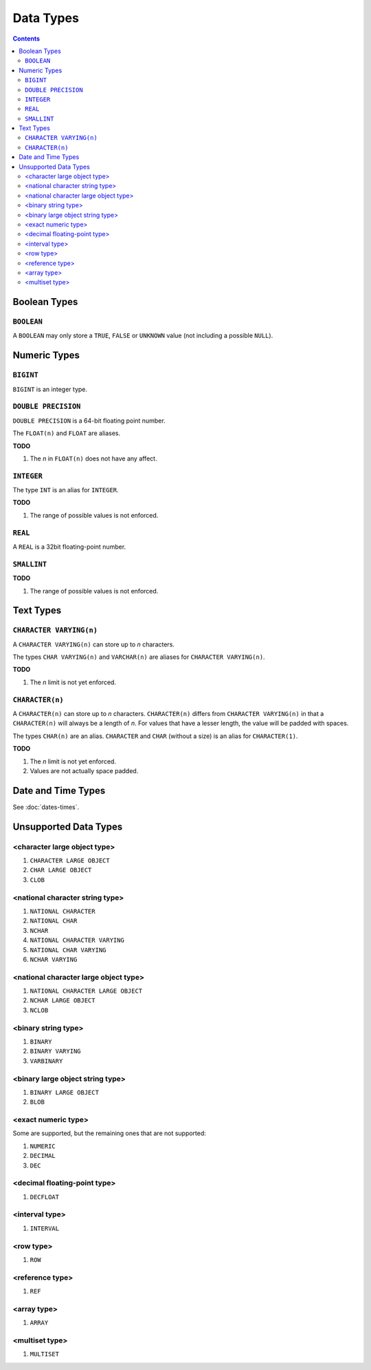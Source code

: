 Data Types
==========

.. contents::

Boolean Types
-------------

``BOOLEAN``
^^^^^^^^^^^

A ``BOOLEAN`` may only store a ``TRUE``, ``FALSE`` or ``UNKNOWN`` value (not
including a possible ``NULL``).

Numeric Types
-------------

``BIGINT``
^^^^^^^^^^

``BIGINT`` is an integer type.

``DOUBLE PRECISION``
^^^^^^^^^^^^^^^^^^^^

``DOUBLE PRECISION`` is a 64-bit floating point number.

The ``FLOAT(n)`` and ``FLOAT`` are aliases.

**TODO**

1. The *n* in ``FLOAT(n)`` does not have any affect.

``INTEGER``
^^^^^^^^^^^

The type ``INT`` is an alias for ``INTEGER``.

**TODO**

1. The range of possible values is not enforced.

``REAL``
^^^^^^^^

A ``REAL`` is a 32bit floating-point number.

``SMALLINT``
^^^^^^^^^^^^

**TODO**

1. The range of possible values is not enforced.

Text Types
----------

``CHARACTER VARYING(n)``
^^^^^^^^^^^^^^^^^^^^^^^^

A ``CHARACTER VARYING(n)`` can store up to *n* characters.

The types ``CHAR VARYING(n)`` and ``VARCHAR(n)`` are aliases for
``CHARACTER VARYING(n)``.

**TODO**

1. The *n* limit is not yet enforced.

``CHARACTER(n)``
^^^^^^^^^^^^^^^^

A ``CHARACTER(n)`` can store up to *n* characters. ``CHARACTER(n)`` differs from
``CHARACTER VARYING(n)`` in that a ``CHARACTER(n)`` will always be a length of
*n*. For values that have a lesser length, the value will be padded with spaces.

The types ``CHAR(n)`` are an alias. ``CHARACTER`` and ``CHAR`` (without a size)
is an alias for ``CHARACTER(1)``.

**TODO**

1. The *n* limit is not yet enforced.
2. Values are not actually space padded.

Date and Time Types
-------------------

See :doc:`dates-times`.

Unsupported Data Types
----------------------

<character large object type>
^^^^^^^^^^^^^^^^^^^^^^^^^^^^^

1. ``CHARACTER LARGE OBJECT``
2. ``CHAR LARGE OBJECT``
3. ``CLOB``

<national character string type>
^^^^^^^^^^^^^^^^^^^^^^^^^^^^^^^^

1. ``NATIONAL CHARACTER``
2. ``NATIONAL CHAR``
3. ``NCHAR``
4. ``NATIONAL CHARACTER VARYING``
5. ``NATIONAL CHAR VARYING``
6. ``NCHAR VARYING``

<national character large object type>
^^^^^^^^^^^^^^^^^^^^^^^^^^^^^^^^^^^^^^

1. ``NATIONAL CHARACTER LARGE OBJECT``
2. ``NCHAR LARGE OBJECT``
3. ``NCLOB``

<binary string type>
^^^^^^^^^^^^^^^^^^^^

1. ``BINARY``
2. ``BINARY VARYING``
3. ``VARBINARY``

<binary large object string type>
^^^^^^^^^^^^^^^^^^^^^^^^^^^^^^^^^

1. ``BINARY LARGE OBJECT``
2. ``BLOB``

<exact numeric type>
^^^^^^^^^^^^^^^^^^^^

Some are supported, but the remaining ones that are not supported:

1. ``NUMERIC``
2. ``DECIMAL``
3. ``DEC``

<decimal floating-point type>
^^^^^^^^^^^^^^^^^^^^^^^^^^^^^

1. ``DECFLOAT``

<interval type>
^^^^^^^^^^^^^^^

1. ``INTERVAL``

<row type>
^^^^^^^^^^

1. ``ROW``

<reference type>
^^^^^^^^^^^^^^^^

1. ``REF``

<array type>
^^^^^^^^^^^^

1. ``ARRAY``

<multiset type>
^^^^^^^^^^^^^^^

1. ``MULTISET``

